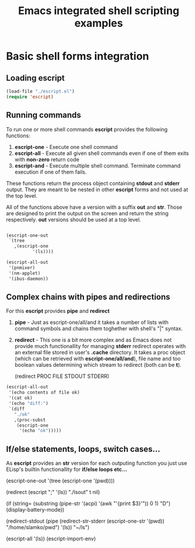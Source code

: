 #+title: Emacs integrated shell scripting examples

* Basic shell forms integration
** Loading escript
#+begin_src emacs-lisp :tangle "./examples.el"
(load-file "./escript.el")
(require 'escript)
#+end_src
** Running commands
To run one or more shell commands *escript* provides the following functions:

1. *escript-one* - Execute one shell command 
2. *escript-all* - Execute all given shell commands even if one of them exits with *non-zero* return code
3. *escript-and* - Execute multiple shell command. Terminate command execution if one of them fails.

These functions return the process object containing *stdout* and *stderr* output.
They are meant to be nested in other *escript* forms and not used at the top level.  

All of the functions above have a version with a suffix *out* and *str*.
Those are designed to print the output on the screen and return the string respectively.
*out* versions should be used at a top level.
   
#+begin_src emacs-lisp

(escript-one-out
 `(tree
   ,(escript-one
          '(ls))))

(escript-all-out
 '(pnmixer)
 '(nm-applet)
 '(ibus-daemon))

#+end_src

** Complex chains with pipes and redirections
For this *escript* provides *pipe* and *redirect*

1. *pipe*     - Just as escript-one/all/and it takes a number of lists with command symbols and chains them toghether with shell's "|" syntax.
2. *redirect* - This one is a bit more complex and as Emacs does not provide much functionallity for managing *stderr*
   redirect operates with an external file stored in user's *.cache* directory. It takes a proc object (which can be retrieved with *escript-one/all/and*),
   file name and too boolean values determining which stream to redirect (both can be *t*).

   (redirect PROC FILE STDOUT STDERR)

#+begin_src emacs-lisp
(escript-all-out
 '(echo contents of file ok)
 '(cat ok)
 '(echo "diff:")
 `(diff
   "./ok"
   ,(proc-subst
    (escript-one
     '(echo "ok")))))
#+end_src

** If/else statements, loops, switch cases...
As *escript* provides an *str* version for each outputing function you just use ELisp's builtin functionallity for *if/else loops etc...*

(escript-one-out
 '(tree
   (escript-one '(pwd))))

(redirect
 (escript
  ";"
  '(ls))
 "./lsout"
 t
 nil) 

(if (string=
     (substring
      (pipe-str
       '(acpi)
       '(awk "'{print $3}'")) 0 1) "D")
    (display-battery-mode))

(redirect-stdout
 (pipe
  (redirect-str-stderr
   (escript-one-str
    '(pwd))
   "/home/slamko/pwd")
  '(ls))
 "~/ls")

 (escript-all
 '(ls))
 (escript-import-env)

